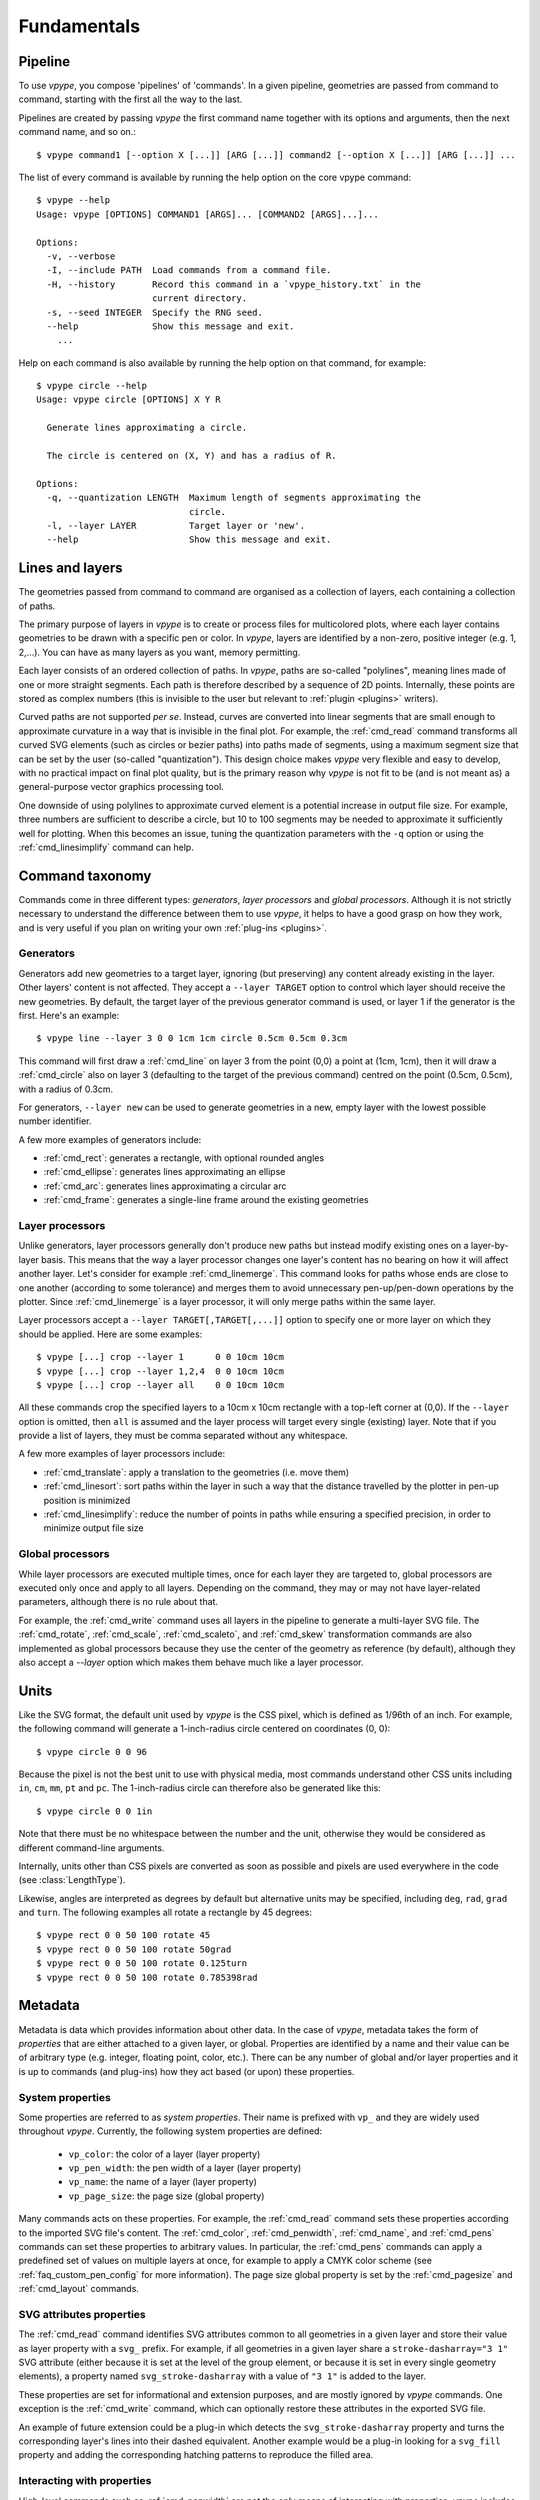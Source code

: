 .. _fundamentals:

============
Fundamentals
============

.. highlight:: bash

.. _fundamentals_pipeline:

Pipeline
========

To use *vpype*, you compose 'pipelines' of 'commands'. In a given pipeline, geometries are passed from command to command, starting with the first all the way to the last.

.. image:: images/pipeline.svg

Pipelines are created by passing *vpype* the first command name together with its options and arguments, then the next command name, and so on.::

  $ vpype command1 [--option X [...]] [ARG [...]] command2 [--option X [...]] [ARG [...]] ...

The list of every command is available by running the help option on the core vpype command::

  $ vpype --help
  Usage: vpype [OPTIONS] COMMAND1 [ARGS]... [COMMAND2 [ARGS]...]...

  Options:
    -v, --verbose
    -I, --include PATH  Load commands from a command file.
    -H, --history       Record this command in a `vpype_history.txt` in the
                        current directory.
    -s, --seed INTEGER  Specify the RNG seed.
    --help              Show this message and exit.
      ...

Help on each command is also available by running the help option on that command, for example::

  $ vpype circle --help
  Usage: vpype circle [OPTIONS] X Y R

    Generate lines approximating a circle.

    The circle is centered on (X, Y) and has a radius of R.

  Options:
    -q, --quantization LENGTH  Maximum length of segments approximating the
                               circle.
    -l, --layer LAYER          Target layer or 'new'.
    --help                     Show this message and exit.


.. _fundamentals_lines_layers:

Lines and layers
================

The geometries passed from command to command are organised as a collection of layers, each containing a collection of paths.

.. image:: images/layers.svg
   :width: 300px

The primary purpose of layers in *vpype* is to create or process files for multicolored plots, where each layer contains geometries to be drawn with a specific pen or color. In *vpype*, layers are identified by a non-zero, positive integer (e.g. 1, 2,...). You can have as many layers as you want, memory permitting.

Each layer consists of an ordered collection of paths. In *vpype*, paths are so-called "polylines", meaning lines made of one or more straight segments. Each path is therefore described by a sequence of 2D points. Internally, these points are stored as complex numbers (this is invisible to the user but relevant to :ref:`plugin <plugins>` writers).

Curved paths are not supported *per se*. Instead, curves are converted into linear segments that are small enough to approximate curvature in a way that is invisible in the final plot. For example, the :ref:`cmd_read` command transforms all curved SVG elements (such as circles or bezier paths) into paths made of segments, using a maximum segment size that can be set by the user (so-called "quantization"). This design choice makes *vpype* very flexible and easy to develop, with no practical impact on final plot quality, but is the primary reason why *vpype* is not fit to be (and is not meant as) a general-purpose vector graphics processing tool.

One downside of using polylines to approximate curved element is a potential increase in output file size. For example, three numbers are sufficient to describe a circle, but 10 to 100 segments may be needed to approximate it sufficiently well for plotting. When this becomes an issue, tuning the quantization parameters with the ``-q`` option or using the :ref:`cmd_linesimplify` command can help.


.. _fundamentals_commands:

Command taxonomy
================

Commands come in three different types: *generators*, *layer processors* and *global processors*. Although it is not strictly necessary to understand the difference between them to use *vpype*, it helps to have a good grasp on how they work, and is very useful if you plan on writing your own :ref:`plug-ins <plugins>`.

.. image:: images/command_types.svg
   :width: 600px


.. _fundamentals_generators:

Generators
----------

Generators add new geometries to a target layer, ignoring (but preserving) any content already existing in the layer. Other layers' content is not affected. They accept a ``--layer TARGET`` option to control which layer should receive the new geometries. By default, the target layer of the previous generator command is used, or layer 1 if the generator is the first. Here's an example::

  $ vpype line --layer 3 0 0 1cm 1cm circle 0.5cm 0.5cm 0.3cm

This command will first draw a :ref:`cmd_line` on layer 3 from the point (0,0) a point at (1cm, 1cm), then it will draw a :ref:`cmd_circle` also on layer 3 (defaulting to the target of the previous command) centred on the point (0.5cm, 0.5cm), with a radius of 0.3cm.

For generators, ``--layer new`` can be used to generate geometries in a new, empty layer with the lowest possible number identifier.

A few more examples of generators include:

* :ref:`cmd_rect`: generates a rectangle, with optional rounded angles
* :ref:`cmd_ellipse`: generates lines approximating an ellipse
* :ref:`cmd_arc`: generates lines approximating a circular arc
* :ref:`cmd_frame`: generates a single-line frame around the existing geometries


.. _fundamentals_layer_processors:

Layer processors
----------------

Unlike generators, layer processors generally don't produce new paths but instead modify existing ones on a layer-by-layer basis. This means that the way a layer processor changes one layer's content has no bearing on how it will affect another layer. Let's consider for example :ref:`cmd_linemerge`. This command looks for paths whose ends are close to one another (according to some tolerance) and merges them to avoid unnecessary pen-up/pen-down operations by the plotter. Since :ref:`cmd_linemerge` is a layer processor, it will only merge paths within the same layer.

Layer processors accept a ``--layer TARGET[,TARGET[,...]]`` option to specify one or more layer on which they should be applied. Here are some examples::

  $ vpype [...] crop --layer 1      0 0 10cm 10cm
  $ vpype [...] crop --layer 1,2,4  0 0 10cm 10cm
  $ vpype [...] crop --layer all    0 0 10cm 10cm

All these commands crop the specified layers to a 10cm x 10cm rectangle with a top-left corner at (0,0). If the ``--layer`` option is omitted, then ``all`` is assumed and the layer process will target every single (existing) layer. Note that if you provide a list of layers, they must be comma separated without any whitespace.

A few more examples of layer processors include:

* :ref:`cmd_translate`: apply a translation to the geometries (i.e. move them)
* :ref:`cmd_linesort`: sort paths within the layer in such a way that the distance travelled by the plotter in pen-up position is minimized
* :ref:`cmd_linesimplify`: reduce the number of points in paths while ensuring a specified precision, in order to minimize output file size


.. _fundamentals_global_processors:

Global processors
-----------------

While layer processors are executed multiple times, once for each layer they are targeted to, global processors are executed only once and apply to all layers. Depending on the command, they may or may not have layer-related parameters, although there is no rule about that.

For example, the :ref:`cmd_write` command uses all layers in the pipeline to generate a multi-layer SVG file. The :ref:`cmd_rotate`, :ref:`cmd_scale`, :ref:`cmd_scaleto`, and :ref:`cmd_skew` transformation commands are also implemented as global processors because they use the center of the geometry as reference (by default), although they also accept a `--layer` option which makes them behave much like a layer processor.

.. _fundamentals_units:

Units
=====

Like the SVG format, the default unit used by *vpype* is the CSS pixel, which is defined as 1/96th of an inch. For example, the following command will generate a 1-inch-radius circle centered on coordinates (0, 0)::

  $ vpype circle 0 0 96

Because the pixel is not the best unit to use with physical media, most commands understand other CSS units including ``in``, ``cm``, ``mm``, ``pt`` and ``pc``. The 1-inch-radius circle can therefore also be generated like this::

  $ vpype circle 0 0 1in

Note that there must be no whitespace between the number and the unit, otherwise they would be considered as different command-line arguments.

Internally, units other than CSS pixels are converted as soon as possible and pixels are used everywhere in the code (see :class:`LengthType`).

Likewise, angles are interpreted as degrees by default but alternative units may be specified, including ``deg``, ``rad``, ``grad`` and ``turn``. The following examples all rotate a rectangle by 45 degrees::

  $ vpype rect 0 0 50 100 rotate 45
  $ vpype rect 0 0 50 100 rotate 50grad
  $ vpype rect 0 0 50 100 rotate 0.125turn
  $ vpype rect 0 0 50 100 rotate 0.785398rad


.. _fundamentals_metadata:

Metadata
========

Metadata is data which provides information about other data. In the case of *vpype*, metadata takes the form of *properties* that are either attached to a given layer, or global. Properties are identified by a name and their value can be of arbitrary type (e.g. integer, floating point, color, etc.). There can be any number of global and/or layer properties and it is up to commands (and plug-ins) how they act based (or upon) these properties.


System properties
-----------------

Some properties are referred to as *system properties*. Their name is prefixed with ``vp_`` and they are widely used throughout *vpype*. Currently, the following system properties are defined:

  * ``vp_color``: the color of a layer (layer property)
  * ``vp_pen_width``: the pen width of a layer (layer property)
  * ``vp_name``: the name of a layer (layer property)
  * ``vp_page_size``: the page size (global property)

Many commands acts on these properties. For example, the :ref:`cmd_read` command sets these properties according to the imported SVG file's content. The :ref:`cmd_color`, :ref:`cmd_penwidth`, :ref:`cmd_name`, and :ref:`cmd_pens` commands can set these properties to arbitrary values. In particular, the :ref:`cmd_pens` commands can apply a predefined set of values on multiple layers at once, for example to apply a CMYK color scheme (see :ref:`faq_custom_pen_config` for more information). The page size global property is set by the :ref:`cmd_pagesize` and :ref:`cmd_layout` commands.


SVG attributes properties
-------------------------

The :ref:`cmd_read` command identifies SVG attributes common to all geometries in a given layer and store their value as layer property with a ``svg_`` prefix. For example, if all geometries in a given layer share a ``stroke-dasharray="3 1"`` SVG attribute (either because it is set at the level of the group element, or because it is set in every single geometry elements), a property named ``svg_stroke-dasharray`` with a value of ``"3 1"`` is added to the layer.

These properties are set for informational and extension purposes, and are mostly ignored by *vpype* commands. One exception is the :ref:`cmd_write` command, which can optionally restore these attributes in the exported SVG file.

An example of future extension could be a plug-in which detects the ``svg_stroke-dasharray`` property and turns the corresponding layer's lines into their dashed equivalent. Another example would be a plug-in looking for a ``svg_fill`` property and adding the corresponding hatching patterns to reproduce the filled area.


Interacting with properties
---------------------------

High-level commands such as :ref:`cmd_penwidth` are not the only means of interacting with properties. *vpype* includes a set of low-level commands to inspect and modify global and layer properties:

  * :ref:`cmd_propget`: reads the value of a single global or layer property
  * :ref:`cmd_proplist`: lists all the global or layer properties
  * :ref:`cmd_propset`: sets the value of a given global or layer property
  * :ref:`cmd_propdel`: deletes a given global or layer property
  * :ref:`cmd_propclear`: deletes all global or layer properties


.. _fundamentals_property_substitution:

CLI property substitution
-------------------------

Most arguments and options passes to commands via the *vpype* CLI will apply property substitution on the provided input. For example, this command will draw the name of the layer::

  $ vpype [...] text --layer 1 "{vp_name} layer" [...]

The curly braces indicate that they should be substituted by the content of the property they refer to. In this case, if layer 1 is named "red", the text "red layer" should be drawn by the :ref:`cmd_text` command. Note the use of double quotes. They are needed because curly braces are typically used by shell interpreters such as ``bash`` or ``zsh`` (here, they are also needed to escape the whitespace between ``{vp_name}`` and ``layer``).

To avoid substitution, curly braces can be escaped by doubling them::

  $ vpype [...] text --layer 1 "{{hello}}" [...]   # the text '{hello}' will be drawn

Numeric arguments and options also support substitutions (though they may result in an error if the substituted text is not a number). For example, the following command fills the entire page with random lines::

  $ vpype pagesize a4 random -n 200 -a "{vp_page_size[0]}" "{vp_page_size[1]}" show

Internally, the substitution is performed using the :meth:`str.format` Python function, which supports a number of customisation options for numerical values. Here are some examples to illustrates the possibilities:

.. code-block:: none

  {vp_pen_width}          -> 2.5
  {vp_pen_width:.3f}      -> 2.500
  {vp_pen_width:06.2f}    -> 002.50
  {vp_page_size}          -> (793.7007874015749, 1122.5196850393702)
  {vp_page_size[0]:.2f}   -> 793.70
  {vp_color}              -> #ff0000
  {vp_color.red}          -> 255
  {vp_color.red:#02x}     -> 0xff

See the `Python documentation <https://docs.python.org/3/library/string.html#format-string-syntax>`_ for a complete description of the formatting mini-language.


.. _fundamentals_blocks:

Blocks
======

.. image:: images/block.svg
   :width: 600px

Blocks refer to a portion of the pipeline marked by the :ref:`cmd_begin` and :ref:`cmd_end` special commands. The command immediately following :ref:`cmd_begin` is called the *block processor* and controls how many times the block pipeline is executed and what is done with the geometries it produced.

**Note**: as of *vpype* 1.9, the :ref:`cmd_begin` is optional and is implied when a block processor command is encountered. The :ref:`cmd_end` remains mandatory to mark the end of a block.

A commonly used block processor is the :ref:`cmd_grid` command. It repeatedly executes the commands inside the block (known as the "block pipeline") and arranges the results on a regular grid. For example, this command generates a grid of five by ten 0.5-inch-radius circles, with a spacing of two inches in both directions::

  $ vpype begin                     \
        grid --offset 2in 2in 5 10  \
        circle 0 0 0.5in            \
      end                           \
      show

Note: The backslashes allow you to escape the end-of-line and split a command across multiple lines. In this case, it highlights the nested structure of blocks and how it emerges as some kind of mini-language.

Here is the result:

.. image:: images/circle_grid.png
   :width: 400px

Let's break down what's happening here. The :ref:`cmd_begin` and :ref:`cmd_end` define a block whose processor is the :ref:`cmd_grid` command. The block pipeline consists of a single :ref:`cmd_circle` command, which generates a 0.5-inch-radius circle centered on 0, 0. The pipeline is executed 50 times (once for every location in a 5x10 grid), and the result is translated (i.e. moved) two inches each time by the :ref:`cmd_grid` command. After the block, the :ref:`cmd_show` commands displays the result.

Blocks can be nested to achieve more complex compositions. Here is an example::

  $ vpype begin                           \
    grid --offset 8cm 8cm 2 3             \
      begin                               \
        grid --offset 2cm 2cm 3 3         \
        random --count 20 --area 1cm 1cm  \
        frame                             \
      end                                 \
    frame --offset 0.3cm                  \
  end                                     \
  show

And the result:

.. image:: images/random_grid.png
   :width: 400px

When using blocks, it is important to understand that a block pipeline is always executed from a blank state, even if geometries exist before the block begins. The block pipeline's result is added to the global (or parent) pipeline only at the end of the block. To understand this, consider the following example (the :ref:`cmd_ldelete` command deletes the layer passed in argument)::

  $ vpype                           \
      circle --layer 1 0 0 1cm      \
      begin                         \
        grid --offset 2cm 2cm 3 3   \
        ldelete 1                   \
        circle --layer 10 0 0.5cm   \
      end                           \
      show

Before the block, a 1cm-radius circle is added to layer 1. Then, the block pipeline starts by initializing a 3x3 grid - for each space in the grid it deletes layer 1 before adding a 0.5cm-radius circle. However, since the block pipeline is executed from a blank state, the :ref:`cmd_ldelete` command has nothing to remove and all 10 circle (nine from the grid block on layer 10, plus the original on layer one) are visible in the output:

.. image:: images/ldelete_grid.png
   :width: 400px

.. _fundamentals_command_files:

Command files
=============

Pipelines be quite complex, especially when using blocks, which can become cumbersome to include in the command-line. To address this, all or parts of a pipeline of commands can be stored in so-called "command files" which *vpype* can then refer to. A command file is a text file whose content is interpreted as if it was command-line arguments. Newlines and indentation are ignored and useful only for readability. Everything to the right of a ``#`` character is considered
a comment and is ignored.

The nested block example from the previous section could be converted to a command file with the following content::

  # command_file.vpy - example command file
  begin
    grid --offset 8cm 8cm 2 3
      begin
        grid --offset 2cm 2cm 3 3
        random --count 20 --area 1cm 1cm
        frame
      end
    frame --offset 0.3cm
  end
  show

The command file can then be loaded as an argument using the `-I` or `--include` option::

  $ vpype -I command_file.vpy

Regular arguments and command files can be mixed in any combination::

  $ vpype -I generate_lines.vpy write -p a4 -c output.svg

Finally, command files can also reference other command files::

  # Example command file
  begin
    grid --offset 1cm 1cm 2 2
    -I sub_command.vpy
  end
  show

